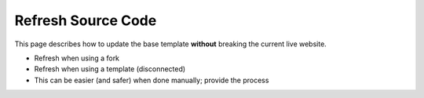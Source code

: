 .. _template-update:

Refresh Source Code
===================

This page describes how to update the base template **without** breaking the
current live website.

- Refresh when using a fork
- Refresh when using a template (disconnected)
- This can be easier (and safer) when done manually; provide the process
